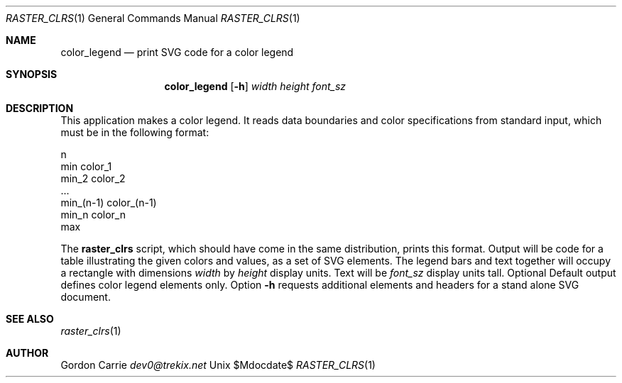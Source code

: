 .\"
.\" Copyright (c) 2010 Gordon D. Carrie
.\" All rights reserved
.\"
.\" Please address questions and feedback to dev0@trekix.net
.\"
.\" $Revision: 1.1 $ $Date: 2014/10/16 19:13:36 $
.\"
.Dd $Mdocdate$
.Dt RASTER_CLRS 1
.Os Unix
.Sh NAME
.Nm color_legend
.Nd print SVG code for a color legend
.Sh SYNOPSIS
.Nm color_legend
.Op Fl h
.Ar width
.Ar height
.Ar font_sz
.Sh DESCRIPTION
This application makes a color legend. It reads data boundaries and color
specifications from standard input, which must be in the following format:
.Bd -literal
    n
    min color_1
    min_2 color_2
    ...
    min_(n-1) color_(n-1)
    min_n color_n
    max

.Ed
The 
.Nm raster_clrs
script, which should have come in the same distribution, prints this format.
Output will be code for a table illustrating the given colors and values, as
a set of SVG elements.  The legend bars and text together will occupy a
rectangle with dimensions
.Ar width
by
.Ar height
display units.
Text will be
.Ar font_sz
display units tall.
Optional
Default output defines color legend
elements only. Option
.Fl h
requests additional elements and headers for a stand alone SVG document.
.Sh SEE ALSO
.Xr raster_clrs 1
.Sh AUTHOR
.An Gordon Carrie
.Ad dev0@trekix.net
